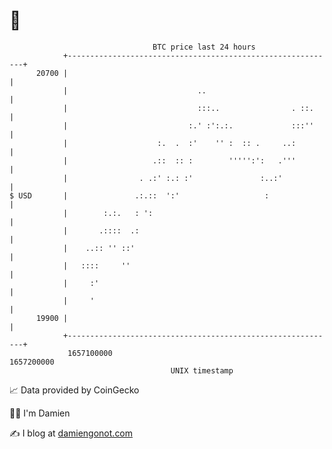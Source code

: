 * 👋

#+begin_example
                                   BTC price last 24 hours                    
               +------------------------------------------------------------+ 
         20700 |                                                            | 
               |                             ..                             | 
               |                             :::..                . ::.     | 
               |                           :.' :':.:.             :::''     | 
               |                    :.  .  :'    '' :  :: .     ..:         | 
               |                   .::  :: :        ''''':':   .'''         | 
               |                . .:' :.: :'               :..:'            | 
   $ USD       |               .:.::  ':'                   :               | 
               |        :.:.   : ':                                         | 
               |       .::::  .:                                            | 
               |    ..:: '' ::'                                             | 
               |   ::::     ''                                              | 
               |     :'                                                     | 
               |     '                                                      | 
         19900 |                                                            | 
               +------------------------------------------------------------+ 
                1657100000                                        1657200000  
                                       UNIX timestamp                         
#+end_example
📈 Data provided by CoinGecko

🧑‍💻 I'm Damien

✍️ I blog at [[https://www.damiengonot.com][damiengonot.com]]
